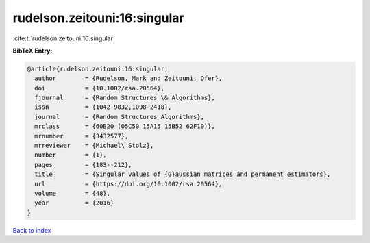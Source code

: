 rudelson.zeitouni:16:singular
=============================

:cite:t:`rudelson.zeitouni:16:singular`

**BibTeX Entry:**

.. code-block:: bibtex

   @article{rudelson.zeitouni:16:singular,
     author        = {Rudelson, Mark and Zeitouni, Ofer},
     doi           = {10.1002/rsa.20564},
     fjournal      = {Random Structures \& Algorithms},
     issn          = {1042-9832,1098-2418},
     journal       = {Random Structures Algorithms},
     mrclass       = {60B20 (05C50 15A15 15B52 62F10)},
     mrnumber      = {3432577},
     mrreviewer    = {Michael\ Stolz},
     number        = {1},
     pages         = {183--212},
     title         = {Singular values of {G}aussian matrices and permanent estimators},
     url           = {https://doi.org/10.1002/rsa.20564},
     volume        = {48},
     year          = {2016}
   }

`Back to index <../By-Cite-Keys.html>`_
